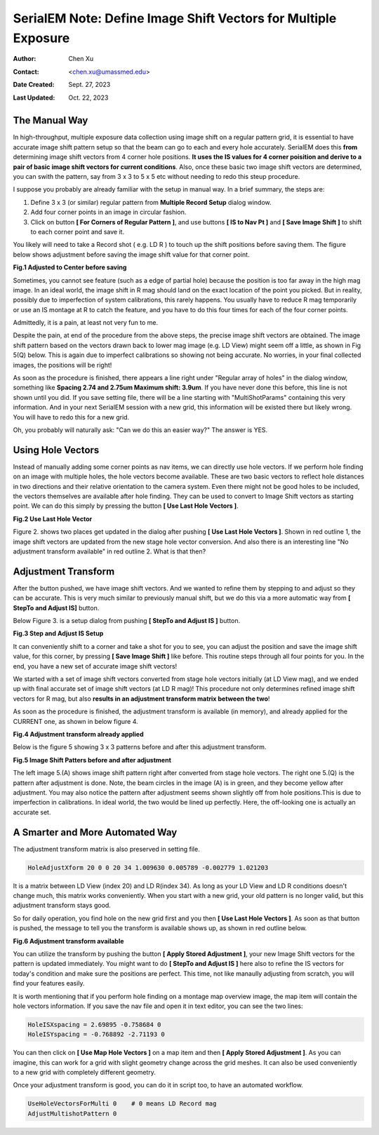.. _SerialEM_note_define-IS-vectors:

SerialEM Note: Define Image Shift Vectors for Multiple Exposure
===============================================================

:Author: Chen Xu
:Contact: <chen.xu@umassmed.edu>
:Date Created: Sept. 27, 2023
:Last Updated: Oct. 22, 2023

.. glossary::

   Abstract
      Finding image shift vectors is among the most common tasks for
      high-throughput multiple exposure setup. 

      In this note, I try to give some "under the hood" information about the
      procedure and some new features implemented in the latest versions
      that makes this easier and more dynamic for our daily operation and
      potentially automation too. 
      
      This is for regular pattern and on a rectangular geometry grid. 

.. _manual_shift:

The Manual Way 
--------------

In high-throughput, multiple exposure data collection using image shift on a regular 
pattern grid, it is essential to have accurate image shift pattern setup so that 
the beam can go to each and every hole accurately. SerialEM does this **from** determining
image shift vectors from 4 corner hole positions. **It uses the IS values for 4 corner 
poisition and derive to a pair of basic image shift vectors for current conditions**. 
Also, once these basic two image shift vectors are determined, you can swith the pattern, 
say from 3 x 3 to 5 x 5 etc without needing to redo this steup procedure. 

I suppose you probably are already familiar with the setup in manual way. In
a brief summary, the steps are:

1. Define 3 x 3 (or similar) regular pattern from **Multiple Record Setup**
   dialog window. 
2. Add four corner points in an image in circular fashion. 
3. Click on button **[ For Corners of Regular Pattern ]**, and use buttons **[ IS
   to Nav Pt ]** and **[ Save Image Shift ]** to shift to each corner point and save
   it. 

You likely will need to take a Record shot ( e.g. LD R ) to touch up the
shift positions before saving them. The figure below shows adjustment before
saving the image shift value for that corner point. 

**Fig.1 Adjusted to Center before saving**

.. image:: ../images/Capture-adjust.JPG
   :scale: 30 %
   :alt: Adjusted manually
   :align: center

Sometimes, you cannot see feature (such as a edge of partial hole) because
the position is too far away in the high mag image. In an ideal world, the image
shift in R mag should land on the exact location of the point you picked.
But in reality, possibly due to imperfection of system calibrations, this
rarely happens. You usually have to reduce R mag temporarily or use an IS
montage at R to catch the feature, and you have to do this four times for
each of the four corner points. 

Admittedly, it is a pain, at least not very fun to me.

Despite the pain, at end of the procedure from the above steps, the precise image
shift vectors are obtained. The image shift pattern based on the vectors drawn back 
to lower mag image (e.g. LD View) might seem off a little, as shown in Fig 5(Q) below. 
This is again due to imperfect calibrations so showing not being accurate. No worries, 
in your final collected images, the positions will be right! 

As soon as the procedure is finished, there appears a line right under
"Regular array of holes" in the dialog window, something like **Spacing 2.74 and
2.75um Maximum shift: 3.9um**. If you have never done this before, this line
is not shown until you did. If you save setting file, there will be a line
starting with "MultiShotParams" containing this very information. And in
your next SerialEM session with a new grid, this information will be existed
there but likely wrong. You will have to redo this for a new grid. 

Oh, you probably will naturally ask: "Can we do this an easier way?" The
answer is YES. 

.. _using_hole_vectors:

Using Hole Vectors
------------------

Instead of manually adding some corner points as nav items, we can directly
use hole vectors. If we perform hole finding on an image with multiple
holes, the hole vectors become available. These are two basic vectors to
reflect hole distances in two directions and their relative orientation to
the camera system. Even there might not be good holes to be included, the vectors
themselves are available after hole finding. They can be used to convert to 
Image Shift vectors as starting point. We can do this simply by pressing 
the button **[ Use Last Hole Vectors ]**. 

**Fig.2 Use Last Hole Vector**

.. image:: ../images/Capture-multi-setup-noxform.JPG
   :scale: 50 %
   :alt: Adjusted manually
   :align: center

Figure 2. shows two places get updated in the dialog after pushing **[ Use Last
Hole Vectors ]**. Shown in red outline 1, the image shift vectors are updated
from the new stage hole vector conversion. And also there is an interesting
line "No adjustment transform available" in red outline 2. What is that
then? 

.. _asjutment_transform:

Adjustment Transform
--------------------

After the button pushed, we have image shift vectors. And we wanted to
refine them by stepping to and adjust so they can be accurate. This is
very much similar to previously manual shift, but we do this via a more
automatic way from **[ StepTo and Adjust IS]** button. 

Below Figure 3. is a setup dialog from pushing **[ StepTo and Adjust IS ]**
button.

**Fig.3 Step and Adjust IS Setup**

.. image:: ../images/Capture-StepTo-Adjust.JPG
   :scale: 50 %
   :alt: Step and Adjust
   :align: center

It can conveniently shift to a corner and take a shot for you to see, you
can adjust the position and save the image shift value, for this corner, by
pressing **[ Save Image Shift ]** like before. This routine steps through
all four points for you. In the end, you have a new set of accurate image shift 
vectors! 

We started with a set of image shift vectors converted from stage hole
vectors initially (at LD View mag), and we ended up with final accurate set
of image shift vectors (at LD R mag)! This procedure not only determines refined image 
shift vectors for R mag, but also **results in an adjustment transform matrix 
between the two**! 

As soon as the procedure is finished, the adjustment transform is available (in memory),
and already applied for the CURRENT one, as shown in below figure 4. 

**Fig.4 Adjustment transform already applied**

.. image:: ../images/Capture-multi-after-adjust.JPG
   :scale: 50 %
   :alt: transform already applied
   :align: center

Below is the figure 5 showing 3 x 3 patterns before and after this
adjustment transform.

**Fig.5 Image Shift Patters before and after adjustment**

.. image:: ../images/before-and-after-adjustment.JPG
   :scale: 20 %
   :alt: patterns before and after adjustment
   :align: center

The left image 5.(A) shows image shift pattern right after converted from
stage hole vectors. The right one 5.(Q) is the pattern after adjustment is
done. Note, the beam circles in the image
(A) is in green, and they become yellow after adjustment. You may also
notice the pattern after adjustment seems shown slightly off from hole 
positions.This is due to imperfection in calibrations. In ideal world, 
the two would be lined up perfectly. Here, the off-looking one is actually 
an accurate set. 

.. _more_automated:

A Smarter and More Automated Way
-------------------------------

The adjustment transform matrix is also preserved in setting file.

.. code-block:: ruby

   HoleAdjustXform 20 0 0 20 34 1.009630 0.005789 -0.002779 1.021203

It is a matrix between LD View (index 20) and LD R(index 34). As long as
your LD View and LD R conditions doesn't change much, this matrix works
conveniently. When you start with a new grid, your old pattern is no longer
valid, but this adjustment transform stays good. 

So for daily operation, you find hole on the new grid first and you then
**[ Use Last Hole Vectors ]**. As soon as that button is pushed, the message to
tell you the transform is available shows up, as shown in red outline below. 

**Fig.6 Adjustment transform available**

.. image:: ../images/xform-2000-79000.jpg
   :scale: 30 %
   :alt: adjustment transform available
   :align: center

You can utilize the transform by pushing the button **[ Apply Stored
Adjustment ]**, your new Image Shift vectors for the pattern is updated
immediately. You might want to do **[ StepTo and Adjust IS ]** here also to refine
the IS vectors for today's condition and make sure the positions are
perfect. This time, not like manaully adjusting from scratch,  you will find 
your features easily. 

It is worth mentioning that if you perform hole finding on a montage map
overview image, the map item will contain the hole vectors information. If
you save the nav file and open it in text editor, you can see the two lines:

.. code-block:: ruby

   HoleISXspacing = 2.69895 -0.758684 0
   HoleISYspacing = -0.768892 -2.71193 0 

You can then click on **[ Use Map Hole Vectors ]** on a map item and then **[ Apply
Stored Adjustment ]**. As you can imagine, this can work for a grid with slight
geometry change across the grid meshes. It can also be used conveniently to
a new grid with completely different geometry. 

Once your adjustment transform is good, you can do it in script too, to have
an automated workflow. 

.. code-block:: ruby

   UseHoleVectorsForMulti 0    # 0 means LD Record mag
   AdjustMultishotPattern 0

